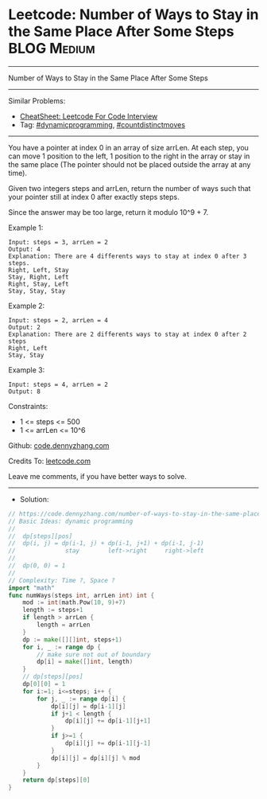 * Leetcode: Number of Ways to Stay in the Same Place After Some Steps :BLOG:Medium:
#+STARTUP: showeverything
#+OPTIONS: toc:nil \n:t ^:nil creator:nil d:nil
:PROPERTIES:
:type:     dynamicprogramming, countdistinctmoves
:END:
---------------------------------------------------------------------
Number of Ways to Stay in the Same Place After Some Steps
---------------------------------------------------------------------
#+BEGIN_HTML
<a href="https://github.com/dennyzhang/code.dennyzhang.com/tree/master/problems/number-of-ways-to-stay-in-the-same-place-after-some-steps"><img align="right" width="200" height="183" src="https://www.dennyzhang.com/wp-content/uploads/denny/watermark/github.png" /></a>
#+END_HTML
Similar Problems:
- [[https://cheatsheet.dennyzhang.com/cheatsheet-leetcode-A4][CheatSheet: Leetcode For Code Interview]]
- Tag: [[https://code.dennyzhang.com/review-dynamicprogramming][#dynamicprogramming]], [[https://code.dennyzhang.com/followup-countdistinctmoves][#countdistinctmoves]] 
---------------------------------------------------------------------
You have a pointer at index 0 in an array of size arrLen. At each step, you can move 1 position to the left, 1 position to the right in the array or stay in the same place  (The pointer should not be placed outside the array at any time).

Given two integers steps and arrLen, return the number of ways such that your pointer still at index 0 after exactly steps steps.

Since the answer may be too large, return it modulo 10^9 + 7.

Example 1:
#+BEGIN_EXAMPLE
Input: steps = 3, arrLen = 2
Output: 4
Explanation: There are 4 differents ways to stay at index 0 after 3 steps.
Right, Left, Stay
Stay, Right, Left
Right, Stay, Left
Stay, Stay, Stay
#+END_EXAMPLE

Example 2:
#+BEGIN_EXAMPLE
Input: steps = 2, arrLen = 4
Output: 2
Explanation: There are 2 differents ways to stay at index 0 after 2 steps
Right, Left
Stay, Stay
#+END_EXAMPLE

Example 3:
#+BEGIN_EXAMPLE
Input: steps = 4, arrLen = 2
Output: 8
#+END_EXAMPLE
 
Constraints:

- 1 <= steps <= 500
- 1 <= arrLen <= 10^6

Github: [[https://github.com/dennyzhang/code.dennyzhang.com/tree/master/problems/number-of-ways-to-stay-in-the-same-place-after-some-steps][code.dennyzhang.com]]

Credits To: [[https://leetcode.com/problems/number-of-ways-to-stay-in-the-same-place-after-some-steps/description/][leetcode.com]]

Leave me comments, if you have better ways to solve.
---------------------------------------------------------------------
- Solution:

#+BEGIN_SRC go
// https://code.dennyzhang.com/number-of-ways-to-stay-in-the-same-place-after-some-steps
// Basic Ideas: dynamic programming
//
//  dp[steps][pos]
//  dp(i, j) = dp(i-1, j) + dp(i-1, j+1) + dp(i-1, j-1)
//              stay        left->right     right->left
//
//  dp(0, 0) = 1
//
// Complexity: Time ?, Space ?
import "math"
func numWays(steps int, arrLen int) int {
    mod := int(math.Pow(10, 9)+7)
    length := steps+1
    if length > arrLen {
        length = arrLen
    }
    dp := make([][]int, steps+1)
    for i, _ := range dp {
        // make sure not out of boundary
        dp[i] = make([]int, length)
    }
    // dp[steps][pos]
    dp[0][0] = 1
    for i:=1; i<=steps; i++ {
        for j, _ := range dp[i] {
            dp[i][j] = dp[i-1][j]
            if j+1 < length {
                dp[i][j] += dp[i-1][j+1]
            }
            if j>=1 {
                dp[i][j] += dp[i-1][j-1]
            }
            dp[i][j] = dp[i][j] % mod
        }
    }
    return dp[steps][0]
}
#+END_SRC

#+BEGIN_HTML
<div style="overflow: hidden;">
<div style="float: left; padding: 5px"> <a href="https://www.linkedin.com/in/dennyzhang001"><img src="https://www.dennyzhang.com/wp-content/uploads/sns/linkedin.png" alt="linkedin" /></a></div>
<div style="float: left; padding: 5px"><a href="https://github.com/dennyzhang"><img src="https://www.dennyzhang.com/wp-content/uploads/sns/github.png" alt="github" /></a></div>
<div style="float: left; padding: 5px"><a href="https://www.dennyzhang.com/slack" target="_blank" rel="nofollow"><img src="https://www.dennyzhang.com/wp-content/uploads/sns/slack.png" alt="slack"/></a></div>
</div>
#+END_HTML
